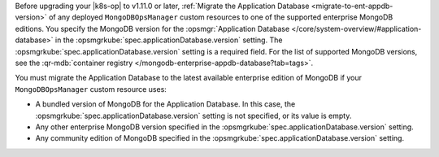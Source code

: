 Before upgrading your |k8s-op| to v1.11.0 or later,
:ref:`Migrate the Application Database <migrate-to-ent-appdb-version>`
of any deployed ``MongoDBOpsManager`` custom resources
to one of the supported enterprise MongoDB editions. You specify the
MongoDB version for the :opsmgr:`Application Database
</core/system-overview/#application-database>` in the
:opsmgrkube:`spec.applicationDatabase.version` setting.
The :opsmgrkube:`spec.applicationDatabase.version` setting
is a required field. For the list of supported MongoDB versions, see the
:qr-mdb:`container registry </mongodb-enterprise-appdb-database?tab=tags>`.

You must migrate the Application Database to the latest available
enterprise edition of MongoDB if your ``MongoDBOpsManager`` custom
resource uses:

- A bundled version of MongoDB for the Application Database. In this case,
  the :opsmgrkube:`spec.applicationDatabase.version` setting is not
  specified, or its value is empty.
- Any other enterprise MongoDB version specified in the :opsmgrkube:`spec.applicationDatabase.version` setting.
- Any community edition of MongoDB specified in the :opsmgrkube:`spec.applicationDatabase.version` setting.

